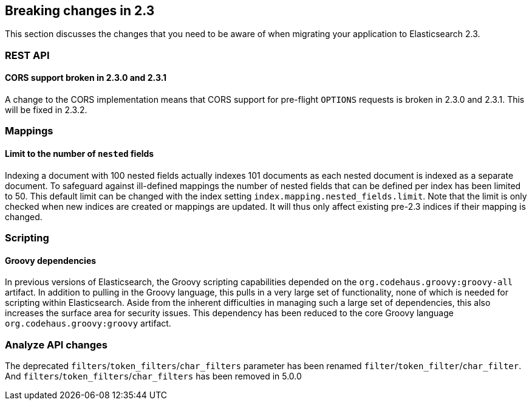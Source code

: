 [[breaking-changes-2.3]]
== Breaking changes in 2.3

This section discusses the changes that you need to be aware of when migrating
your application to Elasticsearch 2.3.

[[breaking_23_rest]]
[float]
=== REST API

[float]
==== CORS support broken in 2.3.0 and 2.3.1

A change to the CORS implementation means that CORS support for pre-flight
`OPTIONS` requests is broken in 2.3.0 and 2.3.1.  This will be fixed in 2.3.2.

[[breaking_23_index_apis]]
[float]
=== Mappings

[float]
==== Limit to the number of `nested` fields

Indexing a document with 100 nested fields actually indexes 101 documents as each nested
document is indexed as a separate document. To safeguard against ill-defined mappings
the number of nested fields that can be defined per index has been limited to 50.
This default limit can be changed with the index setting `index.mapping.nested_fields.limit`.
Note that the limit is only checked when new indices are created or mappings are updated. It
will thus only affect existing pre-2.3 indices if their mapping is changed.

[[breaking_23_scripting]]
[float]
=== Scripting

[float]
==== Groovy dependencies

In previous versions of Elasticsearch, the Groovy scripting capabilities
depended on the `org.codehaus.groovy:groovy-all` artifact.  In addition
to pulling in the Groovy language, this pulls in a very large set of
functionality, none of which is needed for scripting within
Elasticsearch. Aside from the inherent difficulties in managing such a
large set of dependencies, this also increases the surface area for
security issues. This dependency has been reduced to the core Groovy
language `org.codehaus.groovy:groovy` artifact.

[float]
=== Analyze API changes

The deprecated `filters`/`token_filters`/`char_filters` parameter has been
renamed `filter`/`token_filter`/`char_filter`.
And `filters`/`token_filters`/`char_filters` has been removed in 5.0.0
